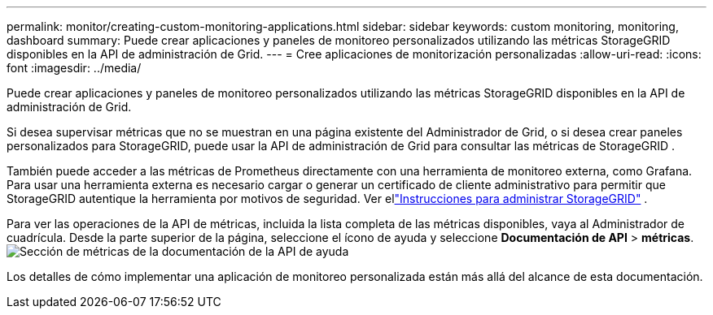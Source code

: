 ---
permalink: monitor/creating-custom-monitoring-applications.html 
sidebar: sidebar 
keywords: custom monitoring, monitoring, dashboard 
summary: Puede crear aplicaciones y paneles de monitoreo personalizados utilizando las métricas StorageGRID disponibles en la API de administración de Grid. 
---
= Cree aplicaciones de monitorización personalizadas
:allow-uri-read: 
:icons: font
:imagesdir: ../media/


[role="lead"]
Puede crear aplicaciones y paneles de monitoreo personalizados utilizando las métricas StorageGRID disponibles en la API de administración de Grid.

Si desea supervisar métricas que no se muestran en una página existente del Administrador de Grid, o si desea crear paneles personalizados para StorageGRID, puede usar la API de administración de Grid para consultar las métricas de StorageGRID .

También puede acceder a las métricas de Prometheus directamente con una herramienta de monitoreo externa, como Grafana.  Para usar una herramienta externa es necesario cargar o generar un certificado de cliente administrativo para permitir que StorageGRID autentique la herramienta por motivos de seguridad. Ver ellink:../admin/index.html["Instrucciones para administrar StorageGRID"] .

Para ver las operaciones de la API de métricas, incluida la lista completa de las métricas disponibles, vaya al Administrador de cuadrícula.  Desde la parte superior de la página, seleccione el ícono de ayuda y seleccione *Documentación de API* > *métricas*.image:../media/help_api_docs_metrics.png["Sección de métricas de la documentación de la API de ayuda"]

Los detalles de cómo implementar una aplicación de monitoreo personalizada están más allá del alcance de esta documentación.
